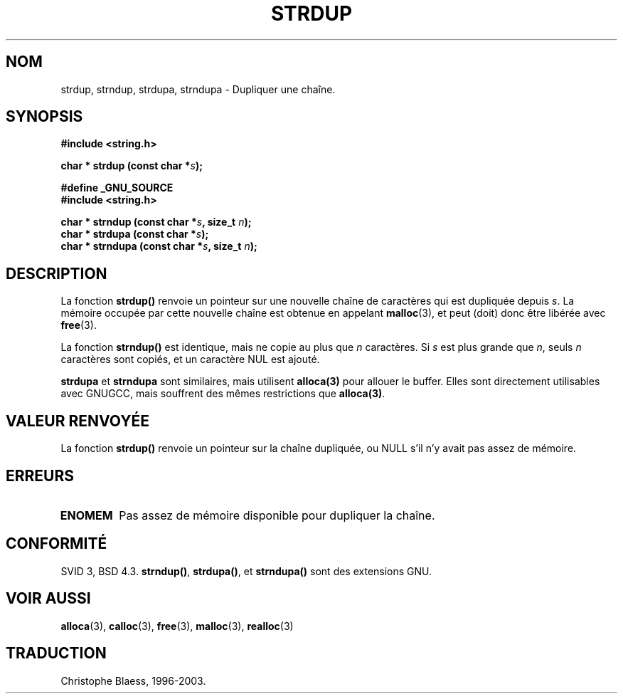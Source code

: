 .\" Copyright 1993 David Metcalfe (david@prism.demon.co.uk)
.\"
.\" Permission is granted to make and distribute verbatim copies of this
.\" manual provided the copyright notice and this permission notice are
.\" preserved on all copies.
.\"
.\" Permission is granted to copy and distribute modified versions of this
.\" manual under the conditions for verbatim copying, provided that the
.\" entire resulting derived work is distributed under the terms of a
.\" permission notice identical to this one
.\" 
.\" Since the Linux kernel and libraries are constantly changing, this
.\" manual page may be incorrect or out-of-date.  The author(s) assume no
.\" responsibility for errors or omissions, or for damages resulting from
.\" the use of the information contained herein.  The author(s) may not
.\" have taken the same level of care in the production of this manual,
.\" which is licensed free of charge, as they might when working
.\" professionally.
.\" 
.\" Formatted or processed versions of this manual, if unaccompanied by
.\" the source, must acknowledge the copyright and authors of this work.
.\"
.\" References consulted:
.\"     Linux libc source code
.\"     Lewine's _POSIX Programmer's Guide_ (O'Reilly & Associates, 1991)
.\"     386BSD man pages
.\" Modified Sun Jul 25 10:41:34 1993 by Rik Faith (faith@cs.unc.edu)
.\"
.\" Traduction 09/11/1996 par Christophe Blaess (ccb@club-internet.fr)
.\" Mise à jour 26/01/2002 - LDP-man-pages-1.47
.\" MàJ 21/07/2003 LDP-1.56
.TH STRDUP 3 "21 juillet 2003" LDP "Manuel du programmeur Linux"
.SH NOM
strdup, strndup, strdupa, strndupa \- Dupliquer une chaîne.
.SH SYNOPSIS
.nf
.B #include <string.h>
.sp
.BI "char * strdup (const char *" s );
.sp
.B #define _GNU_SOURCE
.br
.B #include <string.h>
.sp
.BI "char * strndup (const char *" s ", size_t " n );
.br
.BI "char * strdupa (const char *" s );
.br
.BI "char * strndupa (const char *" s ", size_t " n );
.sp
.fi
.SH DESCRIPTION
La fonction \fBstrdup()\fP renvoie un pointeur sur une nouvelle chaîne
de caractères qui est dupliquée depuis \fIs\fP. La mémoire occupée par
cette nouvelle chaîne est obtenue en appelant \fBmalloc\fP(3),
et peut (doit) donc être libérée avec \fBfree\fP(3).
.PP
La fonction \fBstrndup()\fP est identique, mais ne copie au plus que
\fIn\fP caractères. Si \fIs\fP est plus grande que \fIn\fP, seuls \fIn\fP
caractères sont copiés, et un caractère NUL est ajouté.
 
\fBstrdupa\fP et \fBstrndupa\fP sont similaires, mais utilisent \fBalloca(3)\fP
pour allouer le buffer. Elles sont directement utilisables avec
GNUGCC, mais souffrent des mêmes restrictions que \fBalloca(3)\fP.

.SH "VALEUR RENVOYÉE"
La fonction \fBstrdup()\fP renvoie un pointeur sur la chaîne dupliquée,
ou NULL s'il n'y avait pas assez de mémoire.
.SH "ERREURS"
.TP
.B ENOMEM
Pas assez de mémoire disponible pour dupliquer la chaîne.
.SH "CONFORMITÉ"
SVID 3, BSD 4.3.
\fBstrndup()\fP, \fBstrdupa()\fP, et \fBstrndupa()\fP sont des extensions GNU.
.SH "VOIR AUSSI"
.BR alloca (3),
.BR calloc (3),
.BR free (3),
.BR malloc (3),
.BR realloc (3)
.SH TRADUCTION
Christophe Blaess, 1996-2003.

